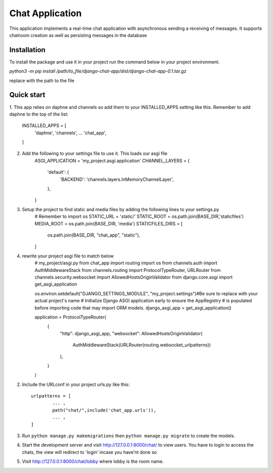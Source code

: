 =====
Chat Application
=====

This application implements a real-time chat application 
with asynchronous sending a receiving of messages. 
It supports chatroom creation as well as persisting messages in the database


Installation
-----------
To install the package and use it in your project run the 
command below in your project environment.

`python3 -m pip install /path/to_file/django-chat-app/dist/django-chat-app-0.1.tar.gz`

replace with the path to the file


Quick start
-----------

1. This app relies on daphne and channels so add them to your INSTALLED_APPS setting like this. 
Remember to add daphne to the top of the list:

    INSTALLED_APPS = [
	'daphne',
	'channels',
        ...
        'chat_app',
    ]

2. Add the following to your settings file to use it. This loads our asgi file
	ASGI_APPLICATION = 'my_project.asgi.application'
	CHANNEL_LAYERS = {
		'default': {
			'BACKEND': 'channels.layers.InMemoryChannelLayer',
		},
	}

3. Setup the project to find static and media files by adding the following lines to your settings.py
	# Remember to import os 
	STATIC_URL = 'static/'
	STATIC_ROOT = os.path.join(BASE_DIR,'staticfiles')
	MEDIA_ROOT = os.path.join(BASE_DIR, 'media')
	STATICFILES_DIRS = [
		os.path.join(BASE_DIR, "chat_app", "static"),
	]

4. rewrite your project asgi file to match below
	# my_project/asgi.py
	from chat_app import routing
	import os
	from channels.auth import AuthMiddlewareStack
	from channels.routing import ProtocolTypeRouter, URLRouter
	from channels.security.websocket import AllowedHostsOriginValidator
	from django.core.asgi import get_asgi_application

	os.environ.setdefault("DJANGO_SETTINGS_MODULE", "my_project.settings")#Be sure to replace with your actual project's name
	# Initialize Django ASGI application early to ensure the AppRegistry
	# is populated before importing code that may import ORM models.
	django_asgi_app = get_asgi_application()


	application = ProtocolTypeRouter(
		{
			"http": django_asgi_app,
			"websocket": AllowedHostsOriginValidator(
				AuthMiddlewareStack(URLRouter(routing.websocket_urlpatterns))
			),
		}
	)


2. Include the URLconf in your project urls.py like this::

    

	
		urlpatterns = [
			... ,
   			path("chat/",include('chat_app.urls')),
			... ,
		]


3. Run ``python manage.py makemigrations`` then ``python manage.py migrate`` to create the models.

4. Start the development server and visit http://127.0.0.1:8000/chat/
   to view users. You have to login to access the chats, the view will 
   redirect to 'login' incase you have'nt done so 

5. Visit http://127.0.0.1:8000/chat/lobby where lobby is the room name.